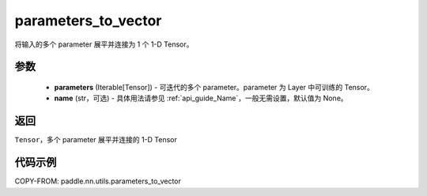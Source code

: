 .. _cn_api_nn_utils_parameters_to_vector:

parameters_to_vector
-------------------------------

.. py:function:: paddle.nn.utils.parameters_to_vector(parameters, name=None)

将输入的多个 parameter 展平并连接为 1 个 1-D Tensor。

参数
:::::::::
    - **parameters** (Iterable[Tensor]) - 可迭代的多个 parameter。parameter 为 Layer 中可训练的 Tensor。
    - **name** (str，可选) - 具体用法请参见 :ref:`api_guide_Name`，一般无需设置，默认值为 None。

返回
:::::::::
``Tensor``，多个 parameter 展平并连接的 1-D Tensor

代码示例
:::::::::

COPY-FROM: paddle.nn.utils.parameters_to_vector
